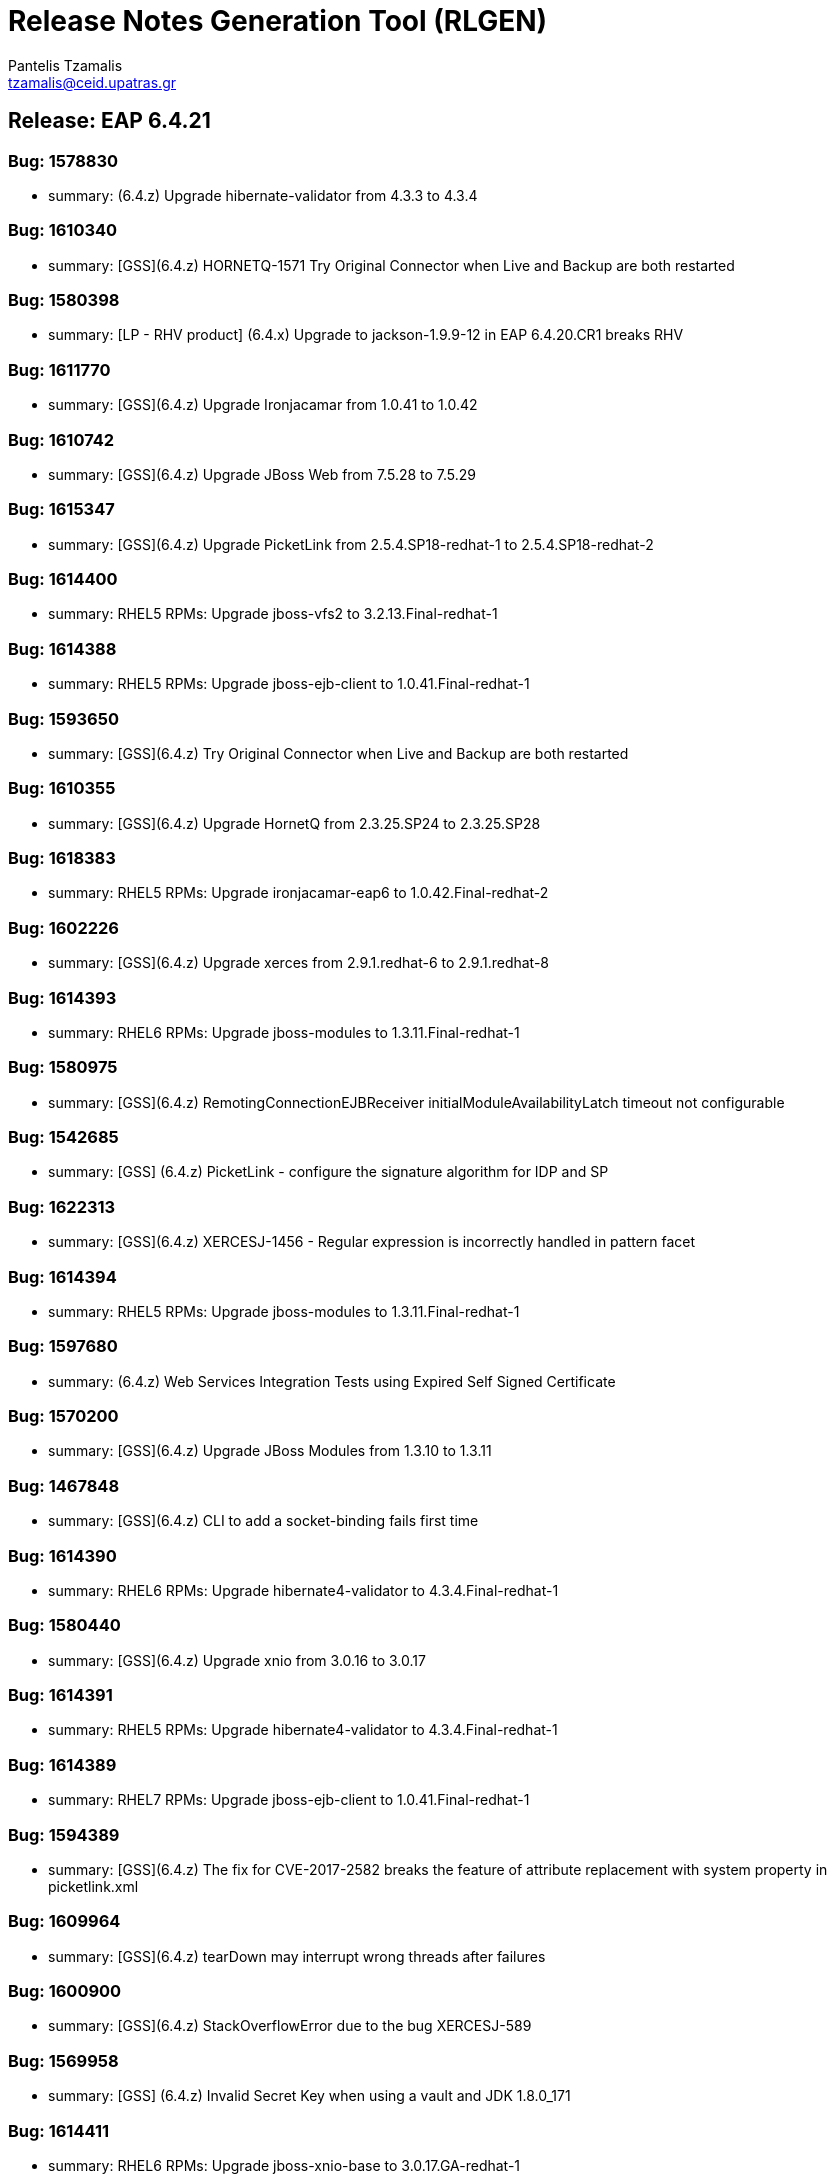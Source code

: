 = Release Notes Generation Tool (RLGEN)
:author: Pantelis Tzamalis
:email: tzamalis@ceid.upatras.gr
:username: hello_user

== Release: EAP 6.4.21



=== Bug: 1578830

* summary: (6.4.z) Upgrade hibernate-validator from 4.3.3 to 4.3.4



=== Bug: 1610340

* summary: [GSS](6.4.z) HORNETQ-1571 Try Original Connector when Live and Backup are both restarted



=== Bug: 1580398

* summary: [LP - RHV product] (6.4.x) Upgrade to jackson-1.9.9-12 in EAP 6.4.20.CR1 breaks RHV



=== Bug: 1611770

* summary: [GSS](6.4.z) Upgrade Ironjacamar from 1.0.41 to 1.0.42



=== Bug: 1610742

* summary: [GSS](6.4.z) Upgrade JBoss Web from 7.5.28 to 7.5.29



=== Bug: 1615347

* summary: [GSS](6.4.z) Upgrade PicketLink from 2.5.4.SP18-redhat-1 to 2.5.4.SP18-redhat-2



=== Bug: 1614400

* summary: RHEL5 RPMs: Upgrade jboss-vfs2 to 3.2.13.Final-redhat-1



=== Bug: 1614388

* summary: RHEL5 RPMs: Upgrade jboss-ejb-client to 1.0.41.Final-redhat-1



=== Bug: 1593650

* summary: [GSS](6.4.z) Try Original Connector when Live and Backup are both restarted



=== Bug: 1610355

* summary: [GSS](6.4.z) Upgrade HornetQ from 2.3.25.SP24 to 2.3.25.SP28



=== Bug: 1618383

* summary: RHEL5 RPMs: Upgrade ironjacamar-eap6 to 1.0.42.Final-redhat-2



=== Bug: 1602226

* summary: [GSS](6.4.z) Upgrade xerces from 2.9.1.redhat-6 to 2.9.1.redhat-8



=== Bug: 1614393

* summary: RHEL6 RPMs: Upgrade jboss-modules to 1.3.11.Final-redhat-1



=== Bug: 1580975

* summary: [GSS](6.4.z) RemotingConnectionEJBReceiver initialModuleAvailabilityLatch timeout not configurable



=== Bug: 1542685

* summary: [GSS] (6.4.z) PicketLink - configure the signature algorithm for IDP and SP



=== Bug: 1622313

* summary: [GSS](6.4.z) XERCESJ-1456 - Regular expression is incorrectly handled in pattern facet



=== Bug: 1614394

* summary: RHEL5 RPMs: Upgrade jboss-modules to 1.3.11.Final-redhat-1



=== Bug: 1597680

* summary: (6.4.z) Web Services Integration Tests using Expired Self Signed Certificate



=== Bug: 1570200

* summary: [GSS](6.4.z) Upgrade JBoss Modules from 1.3.10 to 1.3.11



=== Bug: 1467848

* summary: [GSS](6.4.z) CLI to add a socket-binding fails first time



=== Bug: 1614390

* summary: RHEL6 RPMs: Upgrade hibernate4-validator to 4.3.4.Final-redhat-1



=== Bug: 1580440

* summary: [GSS](6.4.z) Upgrade xnio from 3.0.16 to 3.0.17



=== Bug: 1614391

* summary: RHEL5 RPMs: Upgrade hibernate4-validator to 4.3.4.Final-redhat-1



=== Bug: 1614389

* summary: RHEL7 RPMs: Upgrade jboss-ejb-client to 1.0.41.Final-redhat-1



=== Bug: 1594389

* summary: [GSS](6.4.z) The fix for CVE-2017-2582 breaks the feature of attribute replacement with system property in picketlink.xml



=== Bug: 1609964

* summary: [GSS](6.4.z) tearDown may interrupt wrong threads after failures



=== Bug: 1600900

* summary: [GSS](6.4.z)  StackOverflowError due to the bug XERCESJ-589



=== Bug: 1569958

* summary: [GSS] (6.4.z) Invalid Secret Key when using a vault and JDK 1.8.0_171



=== Bug: 1614411

* summary: RHEL6 RPMs: Upgrade jboss-xnio-base to 3.0.17.GA-redhat-1



=== Bug: 1614413

* summary: RHEL7 RPMs: Upgrade jboss-xnio-base to 3.0.17.GA-redhat-1



=== Bug: 1613424

* summary: [GSS](6.4.z) JBJCA-1371 - Deadlock for threads executing org.jboss.jca.adapters.jdbc.xa.XAManagedConnectionFactory.isEqual



=== Bug: 1615380

* summary: [GSS](6.4.z) Upgrade Guava from 13.0.1.redhat-2 to 13.0.1.redhat-3



=== Bug: 1261190

* summary: [GSS](6.4.z) Upgrade jboss-ejb-client from 1.0.40 to 1.0.41



=== Bug: 1580986

* summary: [GSS](6.4.z) raise default timeouts in ejbclient: reconnect.tasks.timeout, version handshake



=== Bug: 1614395

* summary: RHEL7 RPMs: Upgrade jboss-modules to 1.3.11.Final-redhat-1



=== Bug: 1614401

* summary: RHEL7 RPMs: Upgrade jboss-vfs2 to 3.2.13.Final-redhat-1



=== Bug: 1606334

* summary: [GSS](6.4.z) Upgrade JBoss VFS from 3.2.12 to 3.2.13



=== Bug: 1567790

* summary: EAP 6.4.21 (CP21) Payload Tracker



=== Bug: 1614412

* summary: RHEL5 RPMs: Upgrade jboss-xnio-base to 3.0.17.GA-redhat-1



=== Bug: 1614392

* summary: RHEL7 RPMs: Upgrade hibernate4-validator to 4.3.4.Final-redhat-1



=== Bug: 1614406

* summary: RHEL6 RPMs: Upgrade jbossweb to 7.5.29.Final-redhat-1



=== Bug: 1599851

* summary: [GSS](6.4.z) URL.getContent() returns VirtualFile instead of ImageProducer



=== Bug: 1614408

* summary: RHEL5 RPMs: Upgrade jbossweb to 7.5.29.Final-redhat-1



=== Bug: 1603973

* summary: [GSS](6.4.z) HornetQ cannot failover with network disconnected



=== Bug: 1614398

* summary: RHEL6 RPMs: Upgrade jboss-vfs2 to 3.2.13.Final-redhat-1



=== Bug: 1618382

* summary: RHEL6 RPMs: Upgrade ironjacamar-eap6 to 1.0.42.Final-redhat-2



=== Bug: 1610342

* summary: [GSS](6.4.z) HORNETQ-1572 Client fail over fails when live shut down too soon



=== Bug: 1599625

* summary: [GSS](6.4.z) Host controllers can not connect to domain after creating a rollout plan and restarting the master host controller



=== Bug: 1614410

* summary: RHEL7 RPMs: Upgrade jbossweb to 7.5.29.Final-redhat-1



=== Bug: 1590198

* summary: [GSS](6.4.z) SECURITY-992: org.jboss.security.Base64Encoder doesn't work for certain lengths (1026 or 3072 for example)



=== Bug: 1593129

* summary: [GSS](6.4.z) loginmodule.logout() is not invoked when session replicated



=== Bug: 1613494

* summary: [GSS](6.4.z) Wrong classLoader used in hornetq RA Reconnect



=== Bug: 1614448

* summary: [GSS](6.4.z) Upgrade Jackson from 1.9.9.redhat-6 to 1.9.9.redhat-7



=== Bug: 1612123

* summary: [GSS](6.4.z) MySQLValidConnectionChecker swallow a root cause of the exception



=== Bug: 1618384

* summary: RHEL7 RPMs: Upgrade ironjacamar-eap6 to 1.0.42.Final-redhat-2



=== Bug: 1614387

* summary: RHEL6 RPMs: Upgrade jboss-ejb-client to 1.0.41.Final-redhat-1





----------
Report time: 2019-07-24 12:26:04.594235


